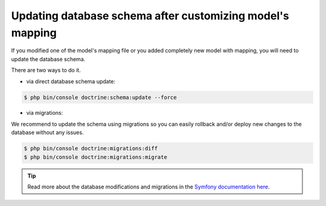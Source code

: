 Updating database schema after customizing model's mapping
==========================================================

If you modified one of the model's mapping file or you added completely new model with mapping, you will need to update the database schema.

There are two ways to do it.

* via direct database schema update:

.. code-block:: bash

    $ php bin/console doctrine:schema:update --force

* via migrations:

We recommend to update the schema using migrations so you can easily rollback and/or deploy new changes to the database without any issues.

.. code-block:: bash

    $ php bin/console doctrine:migrations:diff
    $ php bin/console doctrine:migrations:migrate

.. tip::

    Read more about the database modifications and migrations in the `Symfony documentation here <http://symfony.com/doc/current/book/doctrine.html#creating-the-database-tables-schema>`_.
